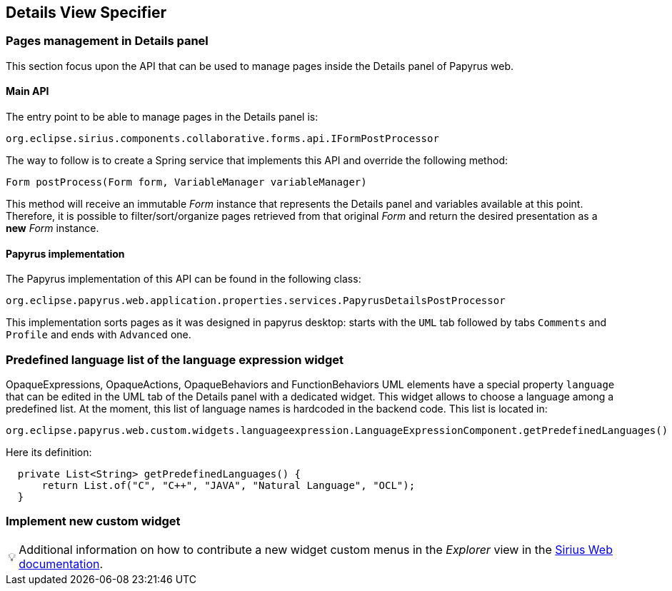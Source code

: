 ifndef::imagesdir[:imagesdir: imgs]
:tip-caption: 💡
:warning-caption: ⚠️
:toclevels: 4

== Details View Specifier
:toc:

=== Pages management in Details panel

This section focus upon the API that can be used to manage pages inside the Details panel of Papyrus web.

==== Main API

The entry point to be able to manage pages in the Details panel is:

[source, java]
--
org.eclipse.sirius.components.collaborative.forms.api.IFormPostProcessor
--

The way to follow is to create a Spring service that implements this API and override the following method:

[source, java]
--
Form postProcess(Form form, VariableManager variableManager)
--

This method will receive an immutable _Form_ instance that represents the Details panel and variables available at this point. 
Therefore, it is possible to filter/sort/organize pages retrieved from that original _Form_ and return the desired presentation as a *new* _Form_ instance.

==== Papyrus implementation

The Papyrus implementation of this API can be found in the following class:

[source, java]
--
org.eclipse.papyrus.web.application.properties.services.PapyrusDetailsPostProcessor
--

This implementation sorts pages as it was designed in papyrus desktop: starts with the `UML` tab followed by tabs `Comments` and `Profile` and ends with `Advanced` one.

=== Predefined language list of the language expression widget

OpaqueExpressions, OpaqueActions, OpaqueBehaviors and FunctionBehaviors UML elements have a special property `language` that can be edited in the UML tab of the Details panel with a dedicated widget. This widget allows to choose a language among a predefined list. At the moment, this list of language names is hardcoded in the backend code. This list is located in:

```
org.eclipse.papyrus.web.custom.widgets.languageexpression.LanguageExpressionComponent.getPredefinedLanguages()
```

Here its definition:

[source, java]
-----
  private List<String> getPredefinedLanguages() {
      return List.of("C", "C++", "JAVA", "Natural Language", "OCL");
  }
-----

=== Implement new custom widget

[TIP]
Additional information on how to contribute a new widget custom menus in the _Explorer_ view in the https://github.com/eclipse-sirius/sirius-web/blob/master/doc/how-to/contribute-custom-widget.adoc[Sirius Web documentation].
